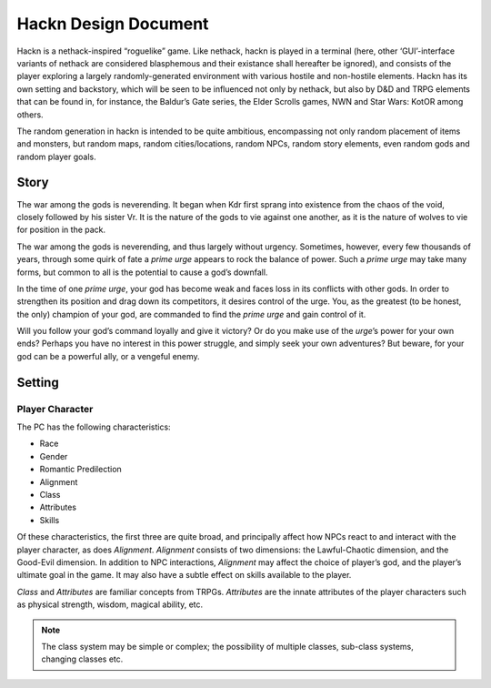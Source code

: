 .. vim: ft=rst:

=====================
Hackn Design Document
=====================


Hackn is a nethack-inspired “roguelike” game. Like nethack, hackn is
played in a terminal (here, other ‘GUI’-interface variants of nethack
are considered blasphemous and their existance shall hereafter be
ignored), and consists of the player exploring a largely
randomly-generated environment with various hostile and non-hostile
elements. Hackn has its own setting and backstory, which will be seen to
be influenced not only by nethack, but also by D&D and TRPG elements
that can be found in, for instance, the Baldur’s Gate series, the Elder
Scrolls games, NWN and Star Wars: KotOR among others.

The random generation in hackn is intended to be quite ambitious,
encompassing not only random placement of items and monsters, but random
maps, random cities/locations, random NPCs, random story elements, even
random gods and random player goals.


Story
=====

The war among the gods is neverending. It began when Kdr first sprang
into existence from the chaos of the void, closely followed by his
sister Vr. It is the nature of the gods to vie against one another, as
it is the nature of wolves to vie for position in the pack.

The war among the gods is neverending, and thus largely without urgency.
Sometimes, however, every few thousands of years, through some quirk of
fate a *prime urge* appears to rock the balance of power. Such a *prime
urge* may take many forms, but common to all is the potential to cause
a god’s downfall.

In the time of one *prime urge*, your god has become weak and faces loss
in its conflicts with other gods. In order to strengthen its position
and drag down its competitors, it desires control of the urge. You, as
the greatest (to be honest, the only) champion of your god, are
commanded to find the *prime urge* and gain control of it.

Will you follow your god’s command loyally and give it victory? Or do
you make use of the *urge*\’s power for your own ends? Perhaps you have
no interest in this power struggle, and simply seek your own adventures?
But beware, for your god can be a powerful ally, or a vengeful enemy.


Setting
=======

Player Character
----------------

The PC has the following characteristics:

- Race
- Gender
- Romantic Predilection
- Alignment
- Class
- Attributes
- Skills

Of these characteristics, the first three are quite broad, and
principally affect how NPCs react to and interact with the player
character, as does *Alignment*. *Alignment* consists of two dimensions:
the Lawful-Chaotic dimension, and the Good-Evil dimension. In addition
to NPC interactions, *Alignment* may affect the choice of player’s god,
and the player’s ultimate goal in the game. It may also have a subtle
effect on skills available to the player.

*Class* and *Attributes* are familiar concepts from TRPGs. *Attributes*
are the innate attributes of the player characters such as physical
strength, wisdom, magical ability, etc.

.. note::
    The class system may be simple or complex; the possibility of
    multiple classes, sub-class systems, changing classes etc.


